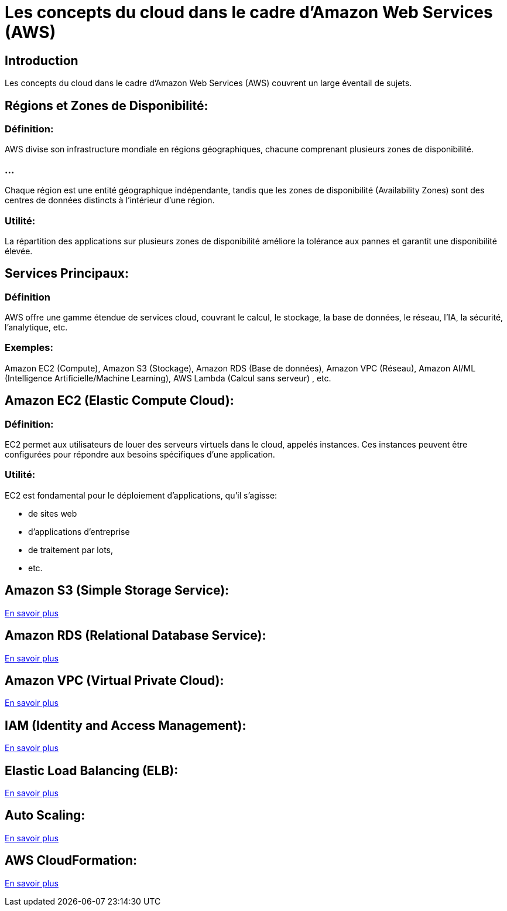 = Les concepts du cloud dans le cadre d'Amazon Web Services (AWS) 

== Introduction
Les concepts du cloud dans le cadre d'Amazon Web Services (AWS) couvrent un large éventail de sujets. 

== Régions et Zones de Disponibilité:

=== Définition: 

AWS divise son infrastructure mondiale en régions géographiques, chacune comprenant plusieurs zones de disponibilité. 

=== ...

Chaque région est une entité géographique indépendante, tandis que les zones de disponibilité (Availability Zones) sont des centres de données distincts à l'intérieur d'une région.

=== Utilité: 

La répartition des applications sur plusieurs zones de disponibilité améliore la tolérance aux pannes et garantit une disponibilité élevée.


== Services Principaux:

=== Définition

AWS offre une gamme étendue de services cloud, couvrant le calcul, le stockage, la base de données, le réseau, l'IA, la sécurité, l'analytique, etc.

=== Exemples: 

[%step]
Amazon EC2 (Compute), 
Amazon S3 (Stockage), 
Amazon RDS (Base de données), 
Amazon VPC (Réseau), 
Amazon AI/ML (Intelligence Artificielle/Machine Learning), 
AWS Lambda (Calcul sans serveur)
, etc.



== Amazon EC2 (Elastic Compute Cloud):

=== Définition: 

EC2 permet aux utilisateurs de louer des serveurs virtuels dans le cloud, appelés instances. Ces instances peuvent être configurées pour répondre aux besoins spécifiques d'une application.

=== Utilité: 

EC2 est fondamental pour le déploiement d'applications, qu'il s'agisse:
[%step]
* de sites web
* d'applications d'entreprise
* de traitement par lots,
* etc.

== Amazon S3 (Simple Storage Service):

link:./s3.html[En savoir plus]

== Amazon RDS (Relational Database Service):

link:./rds.html[En savoir plus]

== Amazon VPC (Virtual Private Cloud):

link:./vpc.html[En savoir plus]

== IAM (Identity and Access Management):

link:./iam.html[En savoir plus]


== Elastic Load Balancing (ELB):

link:./elastic-load-balancing.html[En savoir plus]

== Auto Scaling:

link:./autoscaling.html[En savoir plus]

== AWS CloudFormation:

link:./cloudformation.html[En savoir plus]